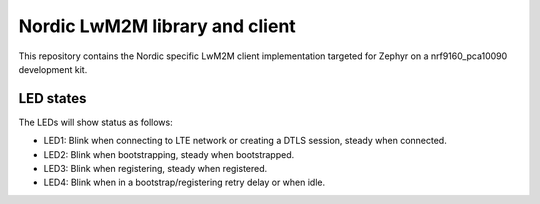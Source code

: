 
Nordic LwM2M library and client
###############################

This repository contains the Nordic specific LwM2M client implementation
targeted for Zephyr on a nrf9160_pca10090 development kit.


LED states
**********

The LEDs will show status as follows:

* LED1: Blink when connecting to LTE network or creating a DTLS session, steady when connected.
* LED2: Blink when bootstrapping, steady when bootstrapped.
* LED3: Blink when registering, steady when registered.
* LED4: Blink when in a bootstrap/registering retry delay or when idle.

